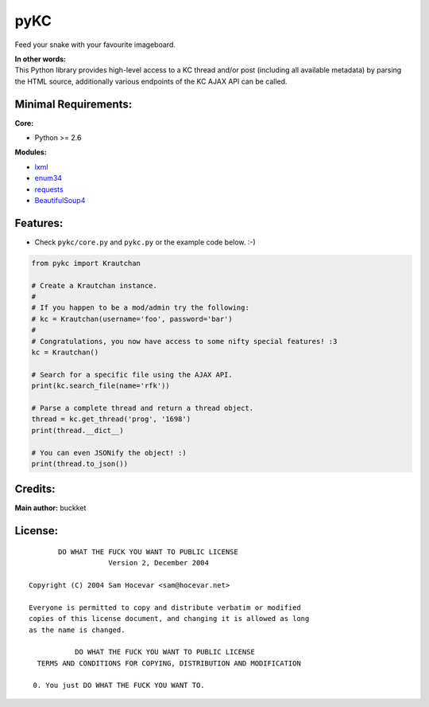 pyKC
####

Feed your snake with your favourite imageboard.


| **In other words:**
| This Python library provides high-level access to a KC thread and/or post (including all available metadata) by parsing the HTML source, additionally various endpoints of the KC AJAX API can be called.

Minimal Requirements:
---------------------

**Core:**

- Python >= 2.6

**Modules:**

- `lxml <http://lxml.de/>`_
- `enum34 <https://pypi.python.org/pypi/enum34>`_
- `requests <http://docs.python-requests.org/en/latest/index.html>`_
- `BeautifulSoup4 <http://www.crummy.com/software/BeautifulSoup/>`_

Features:
---------
- Check ``pykc/core.py`` and ``pykc.py`` or the example code below. :-)

.. code:: python

    from pykc import Krautchan

    # Create a Krautchan instance.
    #
    # If you happen to be a mod/admin try the following:
    # kc = Krautchan(username='foo', password='bar')
    #
    # Congratulations, you now have access to some nifty special features! :3
    kc = Krautchan()

    # Search for a specific file using the AJAX API.
    print(kc.search_file(name='rfk'))

    # Parse a complete thread and return a thread object.
    thread = kc.get_thread('prog', '1698')
    print(thread.__dict__)

    # You can even JSONify the object! :)
    print(thread.to_json())

Credits:
--------
**Main author:** buckket

License:
--------

::

        DO WHAT THE FUCK YOU WANT TO PUBLIC LICENSE
                    Version 2, December 2004

 Copyright (C) 2004 Sam Hocevar <sam@hocevar.net>

 Everyone is permitted to copy and distribute verbatim or modified
 copies of this license document, and changing it is allowed as long
 as the name is changed.

            DO WHAT THE FUCK YOU WANT TO PUBLIC LICENSE
   TERMS AND CONDITIONS FOR COPYING, DISTRIBUTION AND MODIFICATION

  0. You just DO WHAT THE FUCK YOU WANT TO.
